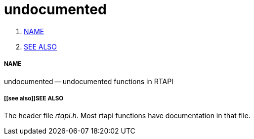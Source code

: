 undocumented
============

. <<name,NAME>>
. <<see also,SEE ALSO>>


===== [[name]]NAME

undocumented -- undocumented functions in RTAPI



===== [[see also]]SEE ALSO
The header file __rtapi.h__.  Most rtapi functions have documentation
in that file.
